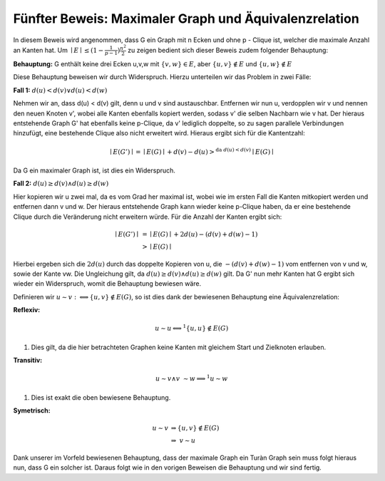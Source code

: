 Fünfter Beweis: Maximaler Graph und Äquivalenzrelation
======================================================

In diesem Beweis wird angenommen, dass G ein Graph mit n Ecken und ohne p - Clique ist, welcher die maximale Anzahl an Kanten hat.
Um :math:`\mid E \mid \le (1- \frac{1}{p-1}) \frac{n^2}{2}` zu zeigen bedient sich dieser Beweis zudem folgender Behauptung:


**Behauptung:** G enthält keine drei Ecken u,v,w mit :math:`\{ v, w \} \in E`, aber :math:`\{ u, v \} \notin E` und :math:`\{ u, w \} \notin E`


Diese Behauptung beweisen wir durch Widerspruch. Hierzu unterteilen wir das Problem in zwei Fälle:


**Fall 1:** :math:`d(u) < d(v) \vee d(u) < d(w)`

Nehmen wir an, dass d(u) < d(v) gilt, denn u und v sind austauschbar.
Entfernen wir nun u, verdopplen wir v und nennen den neuen Knoten v', wobei alle Kanten ebenfalls kopiert werden, sodass v' die selben Nachbarn wie v hat. Der hieraus entstehende Graph G' hat ebenfalls keine p-Clique, da v' lediglich doppelte, so zu sagen parallele Verbindungen hinzufügt, eine bestehende Clique also nicht erweitert wird. Hieraus ergibt sich für die Kantentzahl:

.. math::
  \mid E(G') \mid = \mid E(G) \mid + d(v) - d(u) >^{\text{da } d(u) < d(v)} \mid E(G) \mid


Da G ein maximaler Graph ist, ist dies ein Widerspruch.


**Fall 2:** :math:`d(u) \ge d(v) \wedge d(u) \ge d(w)`

Hier kopieren wir u zwei mal, da es vom Grad her maximal ist, wobei wie im ersten Fall die Kanten mitkopiert werden und entfernen dann v und w. Der hieraus entstehende Graph kann wieder keine p-Clique haben, da er eine bestehende Clique durch die Veränderung nicht erweitern würde. Für die Anzahl der Kanten ergibt sich:

.. math::
  \mid E(G') \mid &= \mid E(G) \mid + 2 d(u) - (d(v) + d(w) - 1) \\
  &> \mid E(G) \mid


Hierbei ergeben sich die :math:`2d(u)` durch das doppelte Kopieren von u, die :math:`- (d(v) + d(w) - 1)` vom entfernen von v und w, sowie der Kante vw. Die Ungleichung gilt, da :math:`d(u) \ge d(v) \wedge d(u) \ge d(w)` gilt. Da G' nun mehr Kanten hat G ergibt sich wieder ein Widerspruch, womit die Behauptung bewiesen wäre.

Definieren wir :math:`u \sim v :\Longleftrightarrow \{ u,v \} \notin E(G)`, so ist dies dank der bewiesenen Behauptung eine Äquivalenzrelation:

**Reflexiv:**


.. math::
  u \sim u \Longleftrightarrow^1 \{ u,u \} \notin E(G)

(1) Dies gilt, da die hier betrachteten Graphen keine Kanten mit gleichem Start und Zielknoten erlauben.

**Transitiv:**

.. math::
  u \sim v \wedge v \sim w \Longrightarrow^1 u \sim w

(1) Dies ist exakt die oben bewiesene Behauptung.

**Symetrisch:**

.. math::
  u \sim v &\Rightarrow \{ u,v \} \notin E(G) \\
  &\Rightarrow\ v \sim u


Dank unserer im Vorfeld bewiesenen Behauptung, dass der maximale Graph ein Turàn Graph sein muss folgt hieraus nun, dass G ein solcher ist. Daraus folgt wie in den vorigen Beweisen die Behauptung und wir sind fertig.
